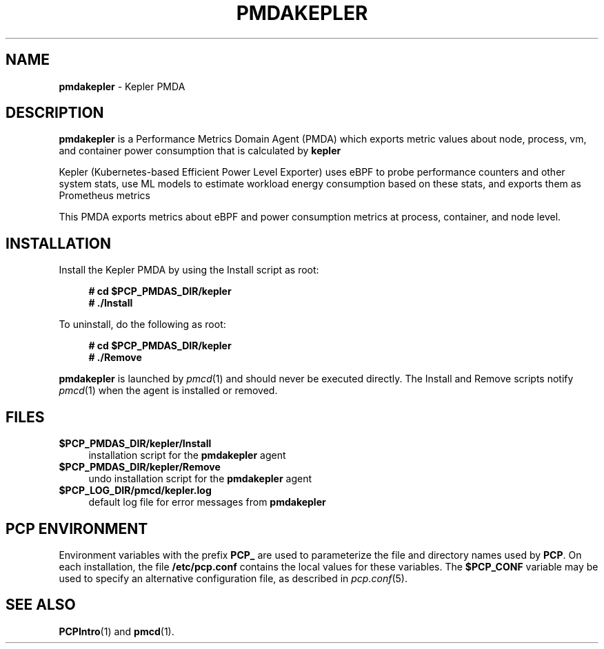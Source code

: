 '\"macro stdmacro
.\"
.\" Copyright (c) 2023 Red Hat.
.\"
.\" This program is free software; you can redistribute it and/or modify it
.\" under the terms of the GNU General Public License as published by the
.\" Free Software Foundation; either version 2 of the License, or (at your
.\" option) any later version.
.\"
.\" This program is distributed in the hope that it will be useful, but
.\" WITHOUT ANY WARRANTY; without even the implied warranty of MERCHANTABILITY
.\" or FITNESS FOR A PARTICULAR PURPOSE.  See the GNU General Public License
.\" for more details.
.\"
.\"
.TH PMDAKEPLER 1 "PCP" "Performance Co-Pilot"
.SH NAME
\f3pmdakepler\f1 \- Kepler PMDA
.SH DESCRIPTION
\f3pmdakepler\f1 is a Performance Metrics Domain Agent (PMDA) which exports
metric values about node, process, vm, and container power consumption that is calculated by
.B kepler
.
.PP
Kepler (Kubernetes-based Efficient Power Level Exporter) uses eBPF to probe performance counters and other system stats, 
use ML models to estimate workload energy consumption based on these stats, and exports them as Prometheus metrics
.PP
This PMDA exports metrics about eBPF and power consumption metrics at process, container, and node level.
.SH INSTALLATION
Install the Kepler PMDA by using the Install script as root:
.sp 1
.RS +4
.ft B
.nf
# cd $PCP_PMDAS_DIR/kepler
# ./Install
.fi
.ft P
.RE
.sp 1
.PP
To uninstall, do the following as root:
.sp 1
.RS +4
.ft B
.nf
# cd $PCP_PMDAS_DIR/kepler
# ./Remove
.fi
.ft P
.RE
.sp 1
\fBpmdakepler\fR is launched by \fIpmcd\fR(1) and should never be executed
directly. The Install and Remove scripts notify \fIpmcd\fR(1) when the
agent is installed or removed.
.SH FILES
.IP "\fB$PCP_PMDAS_DIR/kepler/Install\fR" 4
installation script for the \fBpmdakepler\fR agent
.IP "\fB$PCP_PMDAS_DIR/kepler/Remove\fR" 4
undo installation script for the \fBpmdakepler\fR agent
.IP "\fB$PCP_LOG_DIR/pmcd/kepler.log\fR" 4
default log file for error messages from \fBpmdakepler\fR
.SH PCP ENVIRONMENT
Environment variables with the prefix \fBPCP_\fR are used to parameterize
the file and directory names used by \fBPCP\fR. On each installation, the
file \fB/etc/pcp.conf\fR contains the local values for these variables.
The \fB$PCP_CONF\fR variable may be used to specify an alternative
configuration file, as described in \fIpcp.conf\fR(5).
.SH SEE ALSO
.BR PCPIntro (1)
and
.BR pmcd (1).
